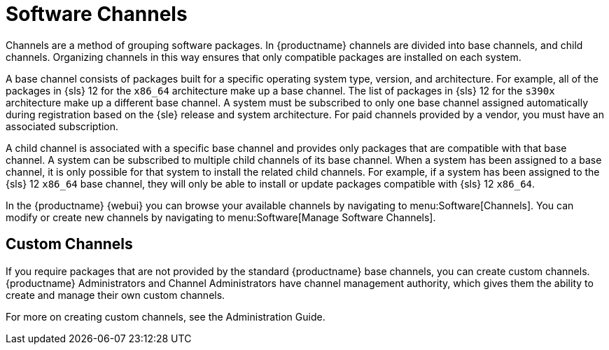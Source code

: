 [[channels]]
= Software Channels




// Originally copied from reference-webui-channels.adoc. LKB 2019-03-11

Channels are a method of grouping software packages.
In {productname} channels are divided into base channels, and child channels.
Organizing channels in this way ensures that only compatible packages are installed on each system.

A base channel consists of packages built for a specific operating system type, version, and architecture.
For example, all of the packages in {sls}{nbsp}12 for the `x86_64` architecture make up a base channel.
The list of packages in {sls}{nbsp}12 for the `s390x` architecture make up a different base channel.
A system must be subscribed to only one base channel assigned automatically during registration based on the {sle} release and system architecture.
For paid channels provided by a vendor, you must have an associated subscription.

A child channel is associated with a specific base channel and provides only packages that are compatible with that base channel.
A system can be subscribed to multiple child channels of its base channel.
When a system has been assigned to a base channel, it is only possible for that system to install the related child channels.
For example, if a system has been assigned to the {sls}{nbsp}12 `x86_64` base channel, they will only be able to install or update packages compatible with {sls}{nbsp}12 `x86_64`.

In the {productname} {webui} you can browse your available channels by navigating to menu:Software[Channels].
You can modify or create new channels by navigating to menu:Software[Manage Software Channels].

== Custom Channels

If you require packages that are not provided by the standard {productname} base channels, you can create custom channels.
{productname} Administrators and Channel Administrators have channel management authority, which gives them the ability to create and manage their own custom channels.

For more on creating custom channels, see the Administration Guide.
// TODO:: fix xref
